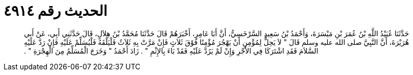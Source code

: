 
= الحديث رقم ٤٩١٤

[quote.hadith]
حَدَّثَنَا عُبَيْدُ اللَّهِ بْنُ عُمَرَ بْنِ مَيْسَرَةَ، وَأَحْمَدُ بْنُ سَعِيدٍ السَّرْخَسِيُّ، أَنَّ أَبَا عَامِرٍ، أَخْبَرَهُمْ قَالَ حَدَّثَنَا مُحَمَّدُ بْنُ هِلاَلٍ، قَالَ حَدَّثَنِي أَبِي، عَنْ أَبِي هُرَيْرَةَ، أَنَّ النَّبِيَّ صلى الله عليه وسلم قَالَ ‏"‏ لاَ يَحِلُّ لِمُؤْمِنٍ أَنْ يَهْجُرَ مُؤْمِنًا فَوْقَ ثَلاَثٍ فَإِنْ مَرَّتْ بِهِ ثَلاَثٌ فَلْيَلْقَهُ فَلْيُسَلِّمْ عَلَيْهِ فَإِنْ رَدَّ عَلَيْهِ السَّلاَمَ فَقَدِ اشْتَرَكَا فِي الأَجْرِ وَإِنْ لَمْ يَرُدَّ عَلَيْهِ فَقَدْ بَاءَ بِالإِثْمِ ‏"‏ ‏.‏ زَادَ أَحْمَدُ ‏"‏ وَخَرَجَ الْمُسَلِّمُ مِنَ الْهِجْرَةِ ‏"‏ ‏.‏